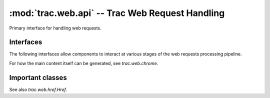 :mod:`trac.web.api` -- Trac Web Request Handling
================================================

.. module :: trac.web.api

Primary interface for handling web requests.

Interfaces
----------

The following interfaces allow components to interact at various
stages of the web requests processing pipeline.

.. autoclass :: trac.web.chrome.IRequestHandler
   :members:

.. autoclass :: trac.web.api.IRequestFilter
   :members:

For how the main content itself can be generated, see `trac.web.chrome`.

.. autoclass :: trac.web.api.ITemplateStreamFilter
   :members:

.. autoclass :: trac.web.api.IAuthenticator
   :members:

Important classes
-----------------

.. autoclass :: trac.web.api.Request
   :members:

.. autoclass :: trac.web.api.RequestDone
   :members:

See also `trac.web.href.Href`.
